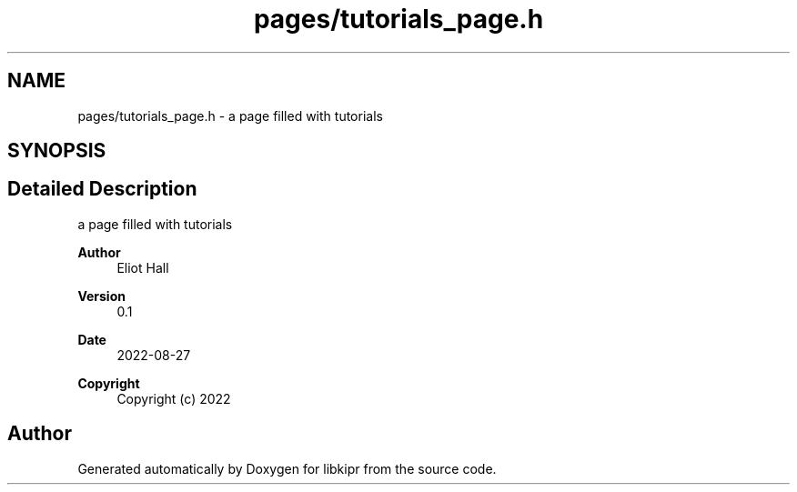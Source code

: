 .TH "pages/tutorials_page.h" 3 "Wed Sep 4 2024" "Version 1.0.0" "libkipr" \" -*- nroff -*-
.ad l
.nh
.SH NAME
pages/tutorials_page.h \- a page filled with tutorials  

.SH SYNOPSIS
.br
.PP
.SH "Detailed Description"
.PP 
a page filled with tutorials 


.PP
\fBAuthor\fP
.RS 4
Eliot Hall 
.RE
.PP
\fBVersion\fP
.RS 4
0\&.1 
.RE
.PP
\fBDate\fP
.RS 4
2022-08-27
.RE
.PP
\fBCopyright\fP
.RS 4
Copyright (c) 2022 
.RE
.PP

.SH "Author"
.PP 
Generated automatically by Doxygen for libkipr from the source code\&.
